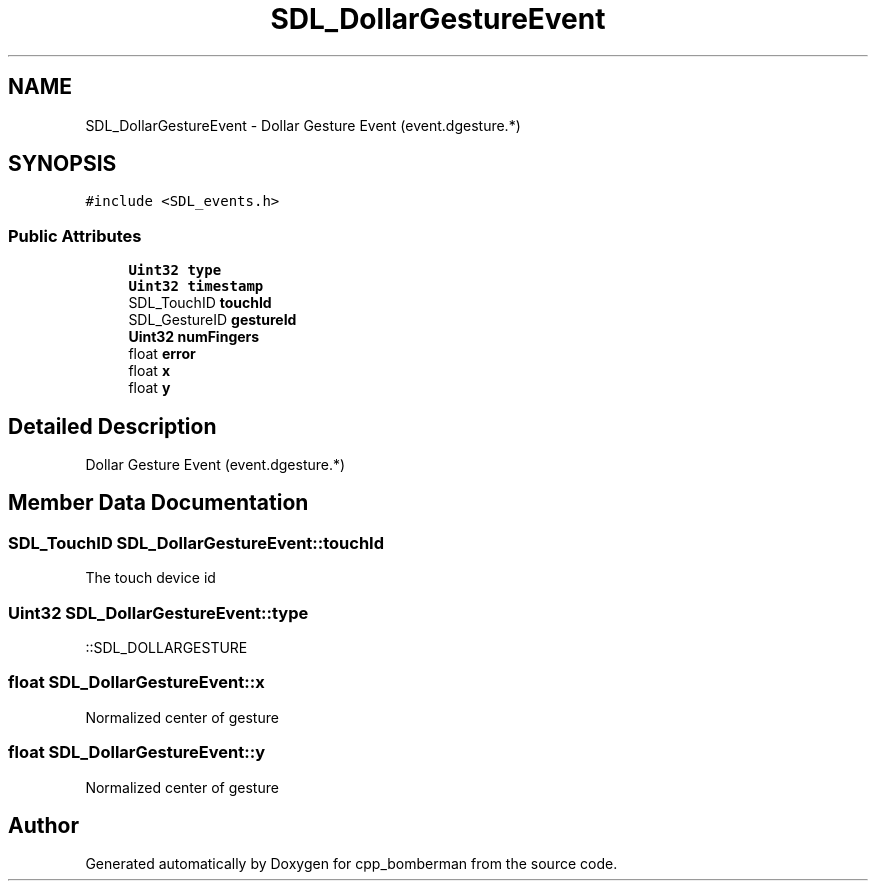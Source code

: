 .TH "SDL_DollarGestureEvent" 3 "Sun Jun 7 2015" "Version 0.42" "cpp_bomberman" \" -*- nroff -*-
.ad l
.nh
.SH NAME
SDL_DollarGestureEvent \- Dollar Gesture Event (event\&.dgesture\&.*)  

.SH SYNOPSIS
.br
.PP
.PP
\fC#include <SDL_events\&.h>\fP
.SS "Public Attributes"

.in +1c
.ti -1c
.RI "\fBUint32\fP \fBtype\fP"
.br
.ti -1c
.RI "\fBUint32\fP \fBtimestamp\fP"
.br
.ti -1c
.RI "SDL_TouchID \fBtouchId\fP"
.br
.ti -1c
.RI "SDL_GestureID \fBgestureId\fP"
.br
.ti -1c
.RI "\fBUint32\fP \fBnumFingers\fP"
.br
.ti -1c
.RI "float \fBerror\fP"
.br
.ti -1c
.RI "float \fBx\fP"
.br
.ti -1c
.RI "float \fBy\fP"
.br
.in -1c
.SH "Detailed Description"
.PP 
Dollar Gesture Event (event\&.dgesture\&.*) 
.SH "Member Data Documentation"
.PP 
.SS "SDL_TouchID SDL_DollarGestureEvent::touchId"
The touch device id 
.SS "\fBUint32\fP SDL_DollarGestureEvent::type"
::SDL_DOLLARGESTURE 
.SS "float SDL_DollarGestureEvent::x"
Normalized center of gesture 
.SS "float SDL_DollarGestureEvent::y"
Normalized center of gesture 

.SH "Author"
.PP 
Generated automatically by Doxygen for cpp_bomberman from the source code\&.
